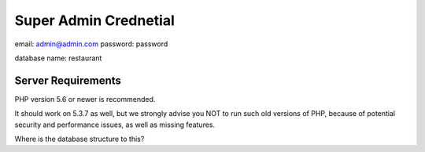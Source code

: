 ######################
Super Admin Crednetial
######################
email: admin@admin.com
password: password

database name: restaurant

*******************
Server Requirements
*******************

PHP version 5.6 or newer is recommended.

It should work on 5.3.7 as well, but we strongly advise you NOT to run
such old versions of PHP, because of potential security and performance
issues, as well as missing features.

Where is the database structure to this?
